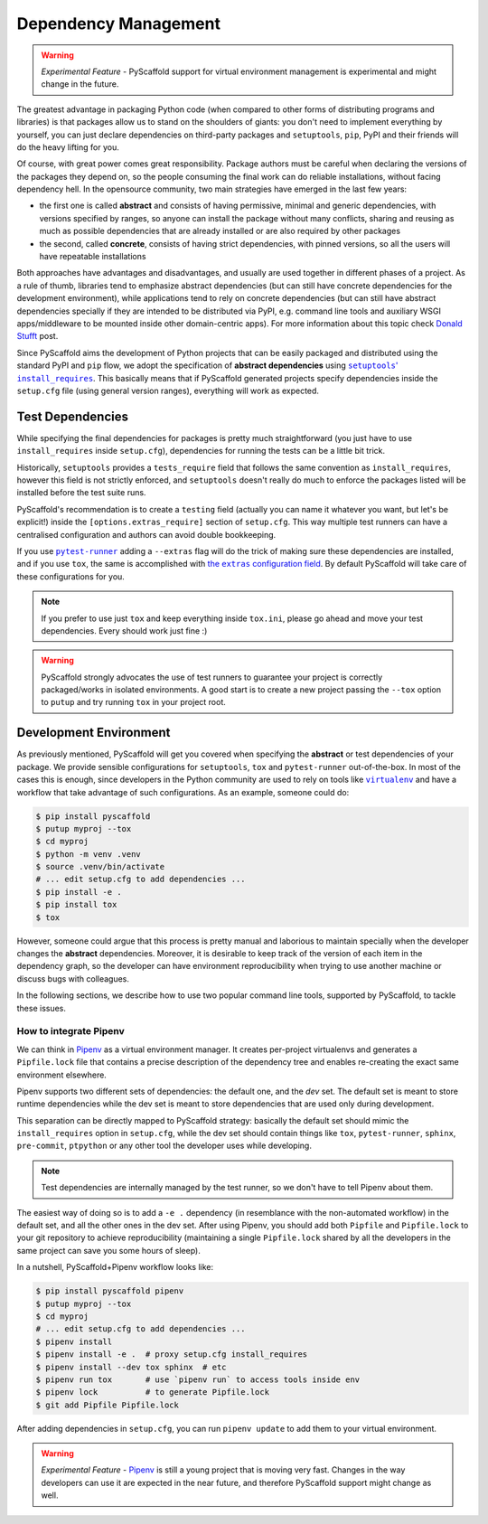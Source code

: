.. _dependencies:

=====================
Dependency Management
=====================

.. warning::

    *Experimental Feature* - PyScaffold support for virtual environment
    management is experimental and might change in the future.

The greatest advantage in packaging Python code (when compared to other forms
of distributing programs and libraries) is that packages allow us to stand on
the shoulders of giants: you don't need to implement everything by yourself,
you can just declare dependencies on third-party packages and ``setuptools``,
``pip``, PyPI and their friends will do the heavy lifting for you.

Of course, with great power comes great responsibility. Package authors must be
careful when declaring the versions of the packages they depend on, so the
people consuming the final work can do reliable installations, without facing
dependency hell. In the opensource community, two main strategies have emerged
in the last few years:

* the first one is called **abstract** and consists of having permissive,
  minimal and generic dependencies, with versions specified by ranges, so
  anyone can install the package without many conflicts, sharing and reusing as
  much as possible dependencies that are already installed or are also required
  by other packages

* the second, called **concrete**, consists of having strict dependencies,
  with pinned versions, so all the users will have repeatable installations

Both approaches have advantages and disadvantages, and usually are used
together in different phases of a project. As a rule of thumb, libraries tend
to emphasize abstract dependencies (but can still have concrete dependencies
for the development environment), while applications tend to rely on concrete
dependencies (but can still have abstract dependencies specially if they are
intended to be distributed via PyPI, e.g. command line tools and auxiliary WSGI
apps/middleware to be mounted inside other domain-centric apps).
For more information about this topic check `Donald Stufft`_ post.

Since PyScaffold aims the development of Python projects that can be easily
packaged and distributed using the standard PyPI and ``pip`` flow, we adopt the
specification of **abstract dependencies** using |install_requires|_. This
basically means that if PyScaffold generated projects specify dependencies
inside the ``setup.cfg`` file (using general version ranges), everything will
work as expected.

.. _Donald Stufft: https://caremad.io/posts/2013/07/setup-vs-requirement/
.. |install_requires| replace:: ``setuptools``' ``install_requires``
.. _install_requires: https://setuptools.readthedocs.io/en/latest/setuptools.html#declaring-dependencies


Test Dependencies
=================

While specifying the final dependencies for packages is pretty much
straightforward (you just have to use ``install_requires`` inside
``setup.cfg``), dependencies for running the tests can be a little bit trick.

Historically, ``setuptools`` provides a ``tests_require`` field that follows
the same convention as ``install_requires``, however this field is not strictly
enforced, and ``setuptools`` doesn't really do much to enforce the packages
listed will be installed before the test suite runs.

PyScaffold's recommendation is to create a ``testing`` field (actually you can
name it whatever you want, but let's be explicit!) inside the
``[options.extras_require]`` section of ``setup.cfg``. This way multiple test
runners can have a centralised configuration and authors can avoid double
bookkeeping.

If you use |pytest-runner|_ adding a ``--extras`` flag will do the trick of
making sure these dependencies are installed, and if you use ``tox``, the same
is accomplished with |extras|_. By default PyScaffold will take care of these
configurations for you.

.. note:: If you prefer to use just ``tox`` and keep everything inside
    ``tox.ini``, please go ahead and move your test dependencies.
    Every should work just fine :)

.. warning:: PyScaffold strongly advocates the use of test runners to guarantee
    your project is correctly packaged/works in isolated environments.
    A good start is to create a new project passing the ``--tox`` option to
    ``putup`` and try running ``tox`` in your project root.

.. |pytest-runner| replace:: ``pytest-runner``
.. _pytest-runner: https://github.com/pytest-dev/pytest-runner
.. |extras| replace:: the ``extras`` configuration field
.. _extras: http://tox.readthedocs.io/en/latest/config.html#confval-extras=MULTI-LINE-LIST


Development Environment
=======================

As previously mentioned, PyScaffold will get you covered when specifying the
**abstract** or test dependencies of your package. We provide sensible
configurations for ``setuptools``, ``tox`` and ``pytest-runner``
out-of-the-box. In most of the cases this is enough, since developers in the
Python community are used to rely on tools like |virtualenv|_ and have a
workflow that take advantage of such configurations. As an example, someone
could do:

.. code-block:: bash

    $ pip install pyscaffold
    $ putup myproj --tox
    $ cd myproj
    $ python -m venv .venv
    $ source .venv/bin/activate
    # ... edit setup.cfg to add dependencies ...
    $ pip install -e .
    $ pip install tox
    $ tox

However, someone could argue that this process is pretty manual and laborious
to maintain specially when the developer changes the **abstract** dependencies.
Moreover, it is desirable to keep track of the version of each item in the
dependency graph, so the developer can have environment reproducibility when
trying to use another machine or discuss bugs with colleagues.

In the following sections, we describe how to use two popular command line
tools, supported by PyScaffold, to tackle these issues.

.. |virtualenv| replace:: ``virtualenv``
.. _virtualenv: https://virtualenv.pypa.io/en/stable/


How to integrate Pipenv
-----------------------

We can think in `Pipenv`_ as a virtual environment manager. It creates
per-project virtualenvs and generates a ``Pipfile.lock`` file that contains a
precise description of the dependency tree and enables re-creating the exact
same environment elsewhere.

Pipenv supports two different sets of dependencies: the default one, and the
`dev` set. The default set is meant to store runtime dependencies while the dev
set is meant to store dependencies that are used only during development.

This separation can be directly mapped to PyScaffold strategy: basically the
default set should mimic the ``install_requires`` option in ``setup.cfg``,
while the dev set should contain things like ``tox``, ``pytest-runner``,
``sphinx``, ``pre-commit``, ``ptpython`` or any other tool the developer uses
while developing.

.. note:: Test dependencies are internally managed by the test runner,
    so we don't have to tell Pipenv about them.

The easiest way of doing so is to add a ``-e .`` dependency (in resemblance
with the non-automated workflow) in the default set, and all the other ones in
the dev set. After using Pipenv, you should add both ``Pipfile`` and
``Pipfile.lock`` to your git repository to achieve reproducibility (maintaining
a single ``Pipfile.lock`` shared by all the developers in the same project can
save you some hours of sleep).

In a nutshell, PyScaffold+Pipenv workflow looks like:

.. code-block:: bash

    $ pip install pyscaffold pipenv
    $ putup myproj --tox
    $ cd myproj
    # ... edit setup.cfg to add dependencies ...
    $ pipenv install
    $ pipenv install -e .  # proxy setup.cfg install_requires
    $ pipenv install --dev tox sphinx  # etc
    $ pipenv run tox       # use `pipenv run` to access tools inside env
    $ pipenv lock          # to generate Pipfile.lock
    $ git add Pipfile Pipfile.lock

After adding dependencies in ``setup.cfg``, you can run ``pipenv update`` to
add them to your virtual environment.

.. warning::

    *Experimental Feature* - `Pipenv`_ is still a young project that is moving
    very fast. Changes in the way developers can use it are expected in the
    near future, and therefore PyScaffold support might change as well.

.. _Pipenv: https://docs.pipenv.org/


..
    TODO: As reported in issue https://github.com/jazzband/pip-tools/issues/663,
    pip-tools is generating absolute file paths inside ``requirements.txt``
    for ``-e .``, which prevents adding concrete dependencies to the repository
    and therefore misses the whole point of using such tool.
    We need to monitor the issue and them update and uncomment the following
    text:

    How to integrate ``pip-tools``
    ------------------------------

    Contrary to Pipenv, |pip-tools|_ does not replace entirely the aforementioned
    "manual" workflow. Instead, it provides lower level command line tools that
    can be integrated to it, in order to achieve better reproducibility.

    The idea here is that you have two types files describing your dependencies:
    ``*requirements.in`` and ``*requirements.txt``. The ``.in`` files are the ones
    used to list **abstract** dependencies, while the ``.txt`` files are
    generated by running ``pip-compile``.

    Again the easiest way of having the ``requirements.in`` file to mimic
    ``setup.cfg``' ``install_requires`` is to add ``-e .`` to it. For the dev
    environment, one could create a ``dev-requirements.in`` file with all the
    packages that help during the development.

    Basically, a PyScaffold+``pip-tools`` workflow looks like:

    .. code-block:: bash

        $ pip install pyscaffold pip-tools
        $ putup myproj --tox
        $ cd myproj
        $ python -m venv .venv
        $ source .venv/bin/activate
        # ... edit setup.cfg to add dependencies ...
        $ echo '-e .' > requirements.in
        $ echo -e 'tox\nsphinx\nptpython' > requirements.in  # etc
        $ ls -1 *.in | sed 'p;s/\(.*\)requirements\.in$/-o \1requirements.txt/g' \
          | xargs -L2 -- pip-compile
        $ pip-compile dev-requirements.in -o dev-requirements.txt
        $ pip-sync *requirements.txt
        $ tox
        $ git add *requirements.{in,txt}

    After adding dependencies in ``setup.cfg`` (or to ``dev-requirements.in``),
    you can run ``pip-compile ... && pip-sync *requirements.txt``
    to add them to your virtual environment.

    .. |pip-tools| replace:: ``pip-tools``
    .. _pip-tools: https://github.com/jazzband/pip-tools

